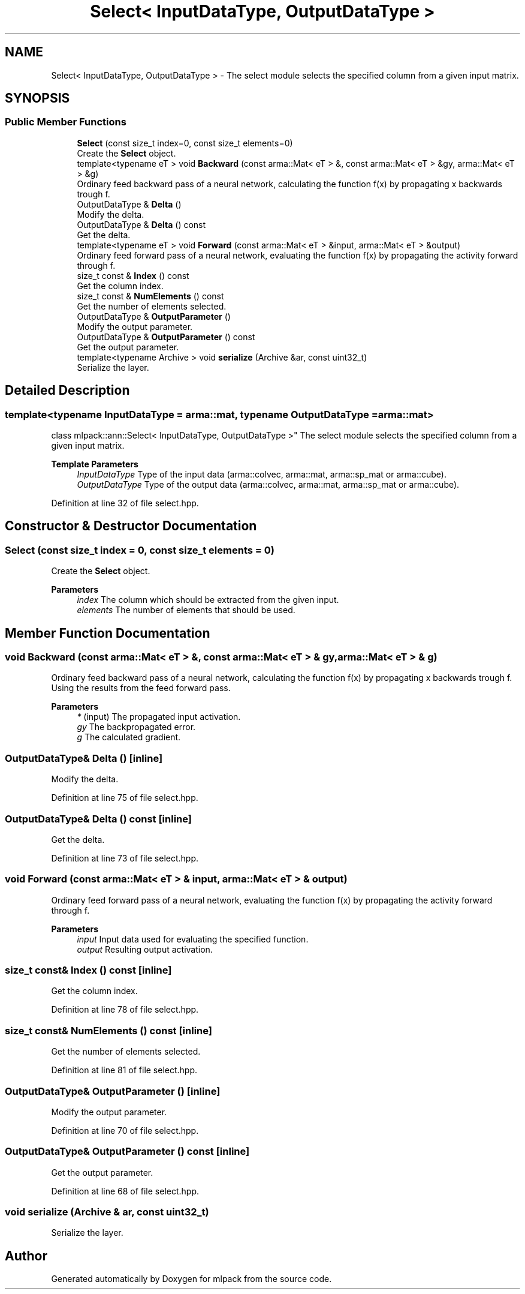 .TH "Select< InputDataType, OutputDataType >" 3 "Sun Jun 20 2021" "Version 3.4.2" "mlpack" \" -*- nroff -*-
.ad l
.nh
.SH NAME
Select< InputDataType, OutputDataType > \- The select module selects the specified column from a given input matrix\&.  

.SH SYNOPSIS
.br
.PP
.SS "Public Member Functions"

.in +1c
.ti -1c
.RI "\fBSelect\fP (const size_t index=0, const size_t elements=0)"
.br
.RI "Create the \fBSelect\fP object\&. "
.ti -1c
.RI "template<typename eT > void \fBBackward\fP (const arma::Mat< eT > &, const arma::Mat< eT > &gy, arma::Mat< eT > &g)"
.br
.RI "Ordinary feed backward pass of a neural network, calculating the function f(x) by propagating x backwards trough f\&. "
.ti -1c
.RI "OutputDataType & \fBDelta\fP ()"
.br
.RI "Modify the delta\&. "
.ti -1c
.RI "OutputDataType & \fBDelta\fP () const"
.br
.RI "Get the delta\&. "
.ti -1c
.RI "template<typename eT > void \fBForward\fP (const arma::Mat< eT > &input, arma::Mat< eT > &output)"
.br
.RI "Ordinary feed forward pass of a neural network, evaluating the function f(x) by propagating the activity forward through f\&. "
.ti -1c
.RI "size_t const  & \fBIndex\fP () const"
.br
.RI "Get the column index\&. "
.ti -1c
.RI "size_t const  & \fBNumElements\fP () const"
.br
.RI "Get the number of elements selected\&. "
.ti -1c
.RI "OutputDataType & \fBOutputParameter\fP ()"
.br
.RI "Modify the output parameter\&. "
.ti -1c
.RI "OutputDataType & \fBOutputParameter\fP () const"
.br
.RI "Get the output parameter\&. "
.ti -1c
.RI "template<typename Archive > void \fBserialize\fP (Archive &ar, const uint32_t)"
.br
.RI "Serialize the layer\&. "
.in -1c
.SH "Detailed Description"
.PP 

.SS "template<typename InputDataType = arma::mat, typename OutputDataType = arma::mat>
.br
class mlpack::ann::Select< InputDataType, OutputDataType >"
The select module selects the specified column from a given input matrix\&. 


.PP
\fBTemplate Parameters\fP
.RS 4
\fIInputDataType\fP Type of the input data (arma::colvec, arma::mat, arma::sp_mat or arma::cube)\&. 
.br
\fIOutputDataType\fP Type of the output data (arma::colvec, arma::mat, arma::sp_mat or arma::cube)\&. 
.RE
.PP

.PP
Definition at line 32 of file select\&.hpp\&.
.SH "Constructor & Destructor Documentation"
.PP 
.SS "\fBSelect\fP (const size_t index = \fC0\fP, const size_t elements = \fC0\fP)"

.PP
Create the \fBSelect\fP object\&. 
.PP
\fBParameters\fP
.RS 4
\fIindex\fP The column which should be extracted from the given input\&. 
.br
\fIelements\fP The number of elements that should be used\&. 
.RE
.PP

.SH "Member Function Documentation"
.PP 
.SS "void Backward (const arma::Mat< eT > &, const arma::Mat< eT > & gy, arma::Mat< eT > & g)"

.PP
Ordinary feed backward pass of a neural network, calculating the function f(x) by propagating x backwards trough f\&. Using the results from the feed forward pass\&.
.PP
\fBParameters\fP
.RS 4
\fI*\fP (input) The propagated input activation\&. 
.br
\fIgy\fP The backpropagated error\&. 
.br
\fIg\fP The calculated gradient\&. 
.RE
.PP

.SS "OutputDataType& Delta ()\fC [inline]\fP"

.PP
Modify the delta\&. 
.PP
Definition at line 75 of file select\&.hpp\&.
.SS "OutputDataType& Delta () const\fC [inline]\fP"

.PP
Get the delta\&. 
.PP
Definition at line 73 of file select\&.hpp\&.
.SS "void Forward (const arma::Mat< eT > & input, arma::Mat< eT > & output)"

.PP
Ordinary feed forward pass of a neural network, evaluating the function f(x) by propagating the activity forward through f\&. 
.PP
\fBParameters\fP
.RS 4
\fIinput\fP Input data used for evaluating the specified function\&. 
.br
\fIoutput\fP Resulting output activation\&. 
.RE
.PP

.SS "size_t const& Index () const\fC [inline]\fP"

.PP
Get the column index\&. 
.PP
Definition at line 78 of file select\&.hpp\&.
.SS "size_t const& NumElements () const\fC [inline]\fP"

.PP
Get the number of elements selected\&. 
.PP
Definition at line 81 of file select\&.hpp\&.
.SS "OutputDataType& OutputParameter ()\fC [inline]\fP"

.PP
Modify the output parameter\&. 
.PP
Definition at line 70 of file select\&.hpp\&.
.SS "OutputDataType& OutputParameter () const\fC [inline]\fP"

.PP
Get the output parameter\&. 
.PP
Definition at line 68 of file select\&.hpp\&.
.SS "void serialize (Archive & ar, const uint32_t)"

.PP
Serialize the layer\&. 

.SH "Author"
.PP 
Generated automatically by Doxygen for mlpack from the source code\&.
